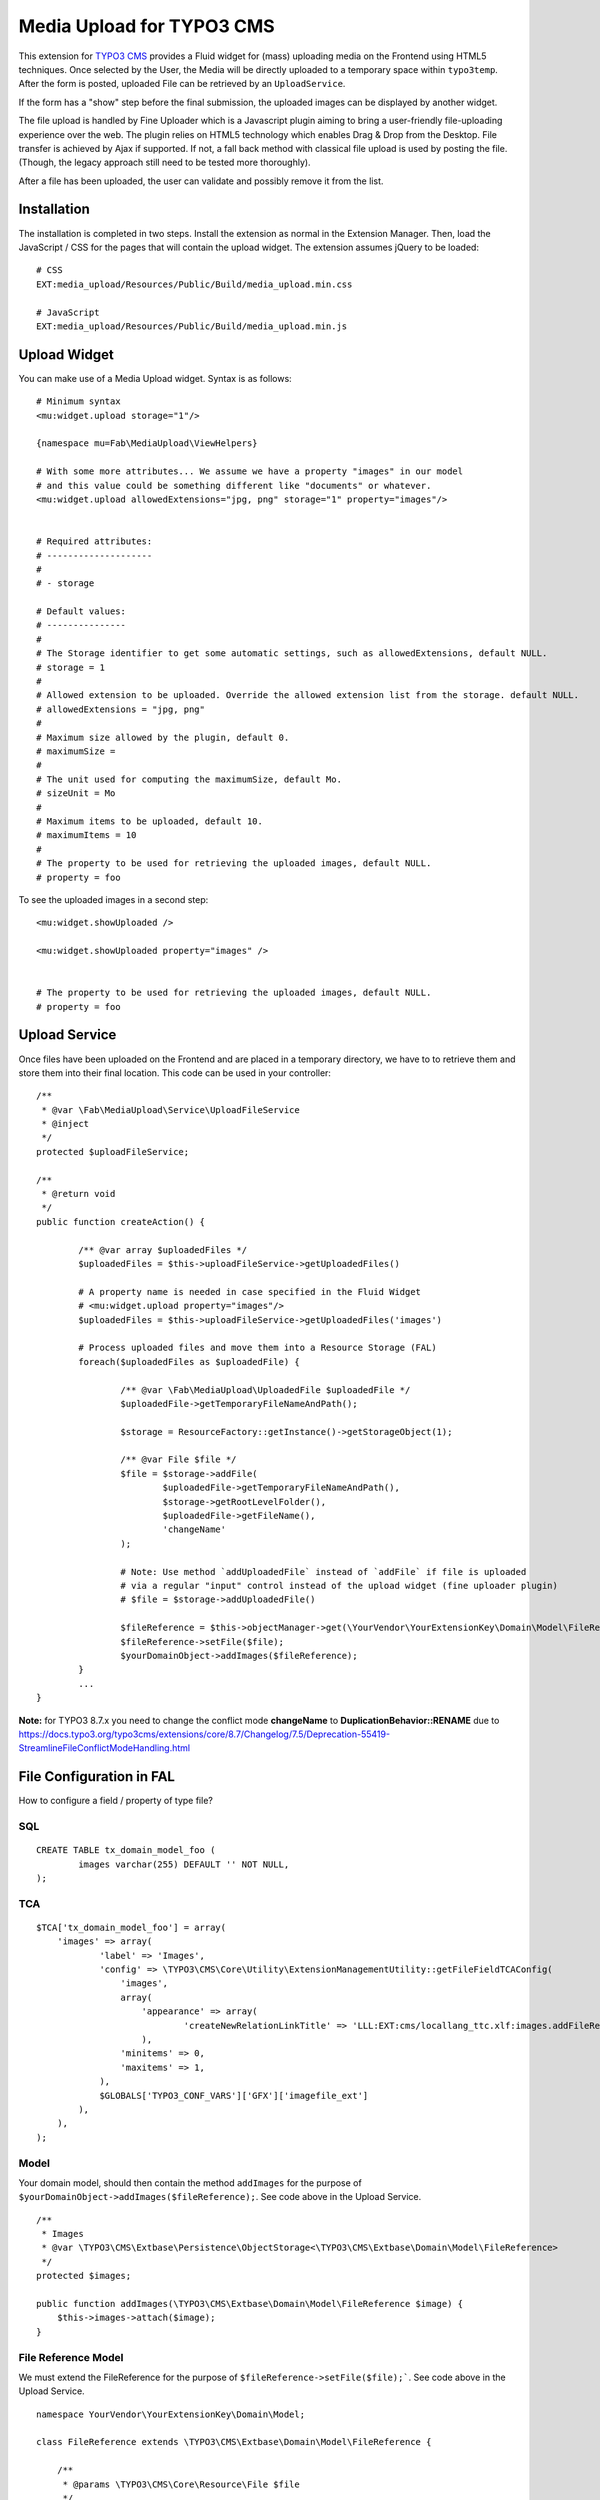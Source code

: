 ==========================
Media Upload for TYPO3 CMS
==========================

This extension for `TYPO3 CMS`_ provides a Fluid widget for (mass) uploading media on the Frontend using HTML5 techniques.
Once selected by the User, the Media will be directly uploaded to a temporary space within ``typo3temp``.
After the form is posted, uploaded File can be retrieved by an ``UploadService``.

If the form has a "show" step before the final submission, the uploaded images can be displayed by another widget.

The file upload is handled by Fine Uploader which is a Javascript plugin aiming to bring a user-friendly file-uploading experience over the web.
The plugin relies on HTML5 technology which enables Drag & Drop from the Desktop. File transfer is achieved by Ajax if supported. If not,
a fall back method with classical file upload is used by posting the file. (Though, the legacy approach still need to be tested more thoroughly).

.. _Fine Uploader: http://fineuploader.com/
.. _TYPO3 CMS: http://typo3.org/


.. image:: https://raw.github.com/fabarea/media_upload/master/Documentation/Upload-01.png

After a file has been uploaded, the user can validate and possibly remove it from the list.

.. image:: https://raw.github.com/fabarea/media_upload/master/Documentation/Upload-02.png

Installation
============

The installation is completed in two steps. Install the extension as normal in the Extension Manager.
Then, load the JavaScript / CSS for the pages that will contain the upload widget.
The extension assumes jQuery to be loaded::


	# CSS
	EXT:media_upload/Resources/Public/Build/media_upload.min.css

	# JavaScript
	EXT:media_upload/Resources/Public/Build/media_upload.min.js


Upload Widget
=============

You can make use of a Media Upload widget. Syntax is as follows::


	# Minimum syntax
	<mu:widget.upload storage="1"/>

	{namespace mu=Fab\MediaUpload\ViewHelpers}

	# With some more attributes... We assume we have a property "images" in our model
	# and this value could be something different like "documents" or whatever.
	<mu:widget.upload allowedExtensions="jpg, png" storage="1" property="images"/>


	# Required attributes:
	# --------------------
	#
	# - storage

	# Default values:
	# ---------------
	#
	# The Storage identifier to get some automatic settings, such as allowedExtensions, default NULL.
	# storage = 1
	#
	# Allowed extension to be uploaded. Override the allowed extension list from the storage. default NULL.
	# allowedExtensions = "jpg, png"
	#
	# Maximum size allowed by the plugin, default 0.
	# maximumSize =
	#
	# The unit used for computing the maximumSize, default Mo.
	# sizeUnit = Mo
	#
	# Maximum items to be uploaded, default 10.
	# maximumItems = 10
	#
	# The property to be used for retrieving the uploaded images, default NULL.
	# property = foo


To see the uploaded images in a second step::

	<mu:widget.showUploaded />

	<mu:widget.showUploaded property="images" />


	# The property to be used for retrieving the uploaded images, default NULL.
	# property = foo


Upload Service
==============

Once files have been uploaded on the Frontend and are placed in a temporary directory, we have to
to retrieve them and store them into their final location. This code can be used in your controller::

	/**
	 * @var \Fab\MediaUpload\Service\UploadFileService
	 * @inject
	 */
	protected $uploadFileService;

	/**
	 * @return void
	 */
	public function createAction() {

		/** @var array $uploadedFiles */
		$uploadedFiles = $this->uploadFileService->getUploadedFiles()

		# A property name is needed in case specified in the Fluid Widget
		# <mu:widget.upload property="images"/>
		$uploadedFiles = $this->uploadFileService->getUploadedFiles('images')

		# Process uploaded files and move them into a Resource Storage (FAL)
		foreach($uploadedFiles as $uploadedFile) {

			/** @var \Fab\MediaUpload\UploadedFile $uploadedFile */
			$uploadedFile->getTemporaryFileNameAndPath();

			$storage = ResourceFactory::getInstance()->getStorageObject(1);

			/** @var File $file */
			$file = $storage->addFile(
				$uploadedFile->getTemporaryFileNameAndPath(),
				$storage->getRootLevelFolder(),
				$uploadedFile->getFileName(),
				'changeName'
			);

			# Note: Use method `addUploadedFile` instead of `addFile` if file is uploaded
			# via a regular "input" control instead of the upload widget (fine uploader plugin)
			# $file = $storage->addUploadedFile()

			$fileReference = $this->objectManager->get(\YourVendor\YourExtensionKey\Domain\Model\FileReference::class);
			$fileReference->setFile($file);
			$yourDomainObject->addImages($fileReference);
		}
		...
	}

**Note:** for TYPO3 8.7.x you need to change the conflict mode **changeName** to **DuplicationBehavior::RENAME** due to https://docs.typo3.org/typo3cms/extensions/core/8.7/Changelog/7.5/Deprecation-55419-StreamlineFileConflictModeHandling.html

File Configuration in FAL
=========================

How to configure a field / property of type file?

SQL
---

::

	CREATE TABLE tx_domain_model_foo (
	        images varchar(255) DEFAULT '' NOT NULL,
	);


TCA
---

::

    $TCA['tx_domain_model_foo'] = array(
        'images' => array(
                'label' => 'Images',
                'config' => \TYPO3\CMS\Core\Utility\ExtensionManagementUtility::getFileFieldTCAConfig(
                    'images',
                    array(
                        'appearance' => array(
                                'createNewRelationLinkTitle' => 'LLL:EXT:cms/locallang_ttc.xlf:images.addFileReference'
                        ),
                    'minitems' => 0,
                    'maxitems' => 1,
                ),
                $GLOBALS['TYPO3_CONF_VARS']['GFX']['imagefile_ext']
            ),
        ),
    );


Model
-----

Your domain model, should then contain the method ``addImages`` for the purpose of ``$yourDomainObject->addImages($fileReference);``. See code above in the Upload Service.

::

    /**
     * Images
     * @var \TYPO3\CMS\Extbase\Persistence\ObjectStorage<\TYPO3\CMS\Extbase\Domain\Model\FileReference>
     */
    protected $images;

    public function addImages(\TYPO3\CMS\Extbase\Domain\Model\FileReference $image) {
        $this->images->attach($image);
    }


File Reference Model
--------------------

We must extend the FileReference for the purpose of ``$fileReference->setFile($file);```. See code above in the Upload Service.

::

	namespace YourVendor\YourExtensionKey\Domain\Model;

	class FileReference extends \TYPO3\CMS\Extbase\Domain\Model\FileReference {

	    /**
	     * @params \TYPO3\CMS\Core\Resource\File $file
	     */
		public function setFile(\TYPO3\CMS\Core\Resource\File $file) {
			$this->originalFileIdentifier = (int)$file->getUid();
		}
	}


TypoScript
----------

Finally we must configure the persistence layer of Extbase.


::

	config.tx_extbase {
		persistence {
			# Enable this if you need the reference index to be updated
			updateReferenceIndex = 1
			classes {
				YourVendor\YourExtensionKey\Domain\Model\FileReference {
					mapping {
						tableName = sys_file_reference
						columns {
							uid_local.mapOnProperty = originalFileIdentifier
						}
					}
				}
			}
		}
		objects {
			TYPO3\CMS\Extbase\Domain\Model\FileReference.className = YourVendor\YourExtensionKey\Domain\Model\FileReference
		}
	}


Security
========

By default Media Upload require a Frontend User to be authenticated. This can be adjusted according to your needs by selecting
only allowed Frontend User Group. This behaviour can be configured by TypoScript.

::

	plugin.tx_mediaupload {

		settings {

			# "*", means every authenticated User can upload. (default)
			# "1,2", means every User belonging of Frontend Groups 1 and 2 are allowed.
			# no value, everybody can upload. No authentication is required. Caution!!

			allowedFrontendGroups = *
		}
	}

Scheduler tasks
===============

The temporary files contained within ``typo3temp`` can be flushed from time to time.
It could be files are left aside if the user has not finalized the upload.
The Command can be used via a scheduler task with a low redundancy, once per week as instance::

	# List all temporary files
	./typo3/cli_dispatch.phpsh extbase temporaryFile:list

	# Remove them.
	./typo3/cli_dispatch.phpsh extbase temporaryFile:flush


Building assets in development
==============================

The extension provides JS / CSS bundles which included all the necessary code. If you need to make a new build for those JS / CSS files,
consider that `Bower`_ and `Grunt`_ must be installed on your system as prerequisite.

Install the required Web Components::

	cd typo3conf/ext/media_upload

	# This will populate the directory Resources/Public/WebComponents.
	bower install

	# Install the necessary NodeJS package.
	npm install

Then you must build Fine Uploader from the source::

	cd Resources/Private/BowerComponents/fine-uploader

	# Install the necessary NodeJS package inside "fine-uploader".
	npm install

	# Do the packaging works. It will create a "_dist" directory containing the build.
	grunt package

Finally, you can run the Grunt of the extension to generate a build::

	cd typo3conf/ext/media_upload
	grunt build

While developing, you can use the ``watch`` which will generate the build as you edit files::

	grunt watch


.. _Bower: http://bower.io/
.. _Grunt: http://gruntjs.com/
